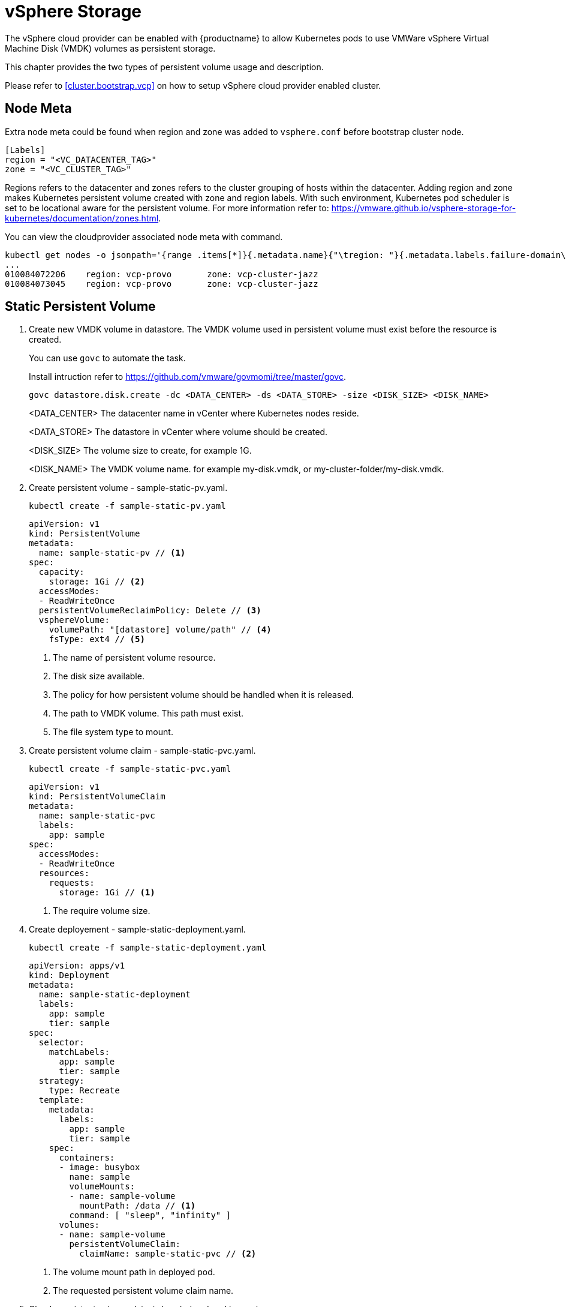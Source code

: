 = vSphere Storage
The vSphere cloud provider can be enabled with {productname} to allow Kubernetes pods to use VMWare vSphere Virtual Machine Disk (VMDK) volumes as persistent storage.

This chapter provides the two types of persistent volume usage and description.

Please refer to <<cluster.bootstrap.vcp>> on how to setup vSphere cloud provider enabled cluster.

== Node Meta
Extra node meta could be found when region and zone was added to `vsphere.conf` before bootstrap cluster node.

====
    [Labels]
    region = "<VC_DATACENTER_TAG>"
    zone = "<VC_CLUSTER_TAG>"
====

Regions refers to the datacenter and zones refers to the cluster grouping of hosts within the datacenter. Adding region and zone makes Kubernetes persistent volume created with zone and region labels. With such environment, Kubernetes pod scheduler is set to be locational aware for the persistent volume. For more information refer to: https://vmware.github.io/vsphere-storage-for-kubernetes/documentation/zones.html.

You can view the cloudprovider associated node meta with command.
----
kubectl get nodes -o jsonpath='{range .items[*]}{.metadata.name}{"\tregion: "}{.metadata.labels.failure-domain\.beta\.kubernetes\.io/region}{"\tzone: "}{.metadata.labels.failure-domain\.beta\.kubernetes\.io/zone}{"\n"}{end}'
...
010084072206    region: vcp-provo       zone: vcp-cluster-jazz
010084073045    region: vcp-provo       zone: vcp-cluster-jazz
----

== Static Persistent Volume
. Create new VMDK volume in datastore. The VMDK volume used in persistent volume must exist before the resource is created.
+
You can use `govc` to automate the task. 
+
Install intruction refer to https://github.com/vmware/govmomi/tree/master/govc.
+
----
govc datastore.disk.create -dc <DATA_CENTER> -ds <DATA_STORE> -size <DISK_SIZE> <DISK_NAME>
----
<DATA_CENTER> The datacenter name in vCenter where Kubernetes nodes reside.
+
<DATA_STORE> The datastore in vCenter where volume should be created.
+
<DISK_SIZE> The volume size to create, for example 1G.
+
<DISK_NAME> The VMDK volume name. for example my-disk.vmdk, or my-cluster-folder/my-disk.vmdk.

. Create persistent volume - sample-static-pv.yaml.
+
----
kubectl create -f sample-static-pv.yaml
----
+
====
    apiVersion: v1
    kind: PersistentVolume
    metadata:
      name: sample-static-pv // <1>
    spec:
      capacity:
        storage: 1Gi // <2>
      accessModes:
      - ReadWriteOnce
      persistentVolumeReclaimPolicy: Delete // <3>
      vsphereVolume:
        volumePath: "[datastore] volume/path" // <4>
        fsType: ext4 // <5>
====
<1> The name of persistent volume resource.
<2> The disk size available.
<3> The policy for how persistent volume should be handled when it is released.
<4> The path to VMDK volume. This path must exist.
<5> The file system type to mount.

. Create persistent volume claim - sample-static-pvc.yaml. 
+
----
kubectl create -f sample-static-pvc.yaml
----
+
====
    apiVersion: v1
    kind: PersistentVolumeClaim
    metadata:
      name: sample-static-pvc
      labels:
        app: sample
    spec:
      accessModes:
      - ReadWriteOnce
      resources:
        requests:
          storage: 1Gi // <1>
====
<1> The require volume size.

. Create deployement - sample-static-deployment.yaml.
+
----
kubectl create -f sample-static-deployment.yaml
----
+
====
    apiVersion: apps/v1
    kind: Deployment
    metadata:
      name: sample-static-deployment
      labels:
        app: sample
        tier: sample
    spec:
      selector:
        matchLabels:
          app: sample
          tier: sample
      strategy:
        type: Recreate
      template:
        metadata:
          labels:
            app: sample
            tier: sample
        spec:
          containers:
          - image: busybox
            name: sample
            volumeMounts:
            - name: sample-volume
              mountPath: /data // <1>
            command: [ "sleep", "infinity" ]
          volumes:
          - name: sample-volume
            persistentVolumeClaim:
              claimName: sample-static-pvc // <2>
====
+
<1> The volume mount path in deployed pod.
<2> The requested persistent volume claim name.

. Check persistent volume claim is bonded and pod is running.
+
----
kubectl get pvc
...
NAME                STATUS   VOLUME             CAPACITY   ACCESS MODES   STORAGECLASS   AGE
sample-static-pvc   Bound    sample-static-pv   1Gi        RWO                           55s

kubectl get pod
...
NAME                                        READY   STATUS    RESTARTS   AGE
sample-static-deployment-549dc77d76-pwdqw   1/1     Running   0          3m42s
----

== Dynamic Persistent Volume

. Create storage class - sample-sc.yaml.
+
----
kubectl create -f sample-sc.yaml
----
+
====
    kind: StorageClass
    apiVersion: storage.k8s.io/v1
    metadata:
      name: sample-sc
      annotations:
        storageclass.kubernetes.io/is-default-class: "true" // <1>
    provisioner: kubernetes.io/vsphere-volume
    parameters:
      datastore: "datastore" // <2>
====
<1> Set as the default storage class.
<2> The datastore name in vCenter where volume should be created.

. Create persistent volume claim - sample-dynamic-pvc.yaml.
+
----
kubectl create -f sample-dynamic-pvc.yaml
----
+
====
    apiVersion: v1
    kind: PersistentVolumeClaim
    metadata:
      name: sample-dynamic-pvc
      annotations:
        volume.beta.kubernetes.io/storage-class: sample-sc // <1>
      labels:
        app: sample
    spec:
      accessModes:
      - ReadWriteOnce
      resources:
        requests:
          storage: 1Gi // <2>
====
<1> Annotate with storage class name to use the storage class created. 
<2> The require volume size.

. Create deployment - sample-deployment.yaml
+
----
kubectl create -f sample-deployment.yaml
----
+
====
  apiVersion: apps/v1
  kind: Deployment
  metadata:
    name: sample-dynamic-deployment
    labels:
      app: sample
      tier: sample
  spec:
    selector:
      matchLabels:
        app: sample
        tier: sample
    strategy:
      type: Recreate
    template:
      metadata:
        labels:
          app: sample
          tier: sample
      spec:
        containers:
        - image: busybox
          name: sample
          volumeMounts:
          - name: sample-volume
            mountPath: /data // <1>
          command: [ "sleep", "infinity" ]
        volumes:
        - name: sample-volume
          persistentVolumeClaim:
            claimName: sample-dynamic-pvc // <2>
====
<1> The volume mount path in deployed pod
<2> The requested persistent volume claim name

. Check persistent volume claim is bonded and pod is running.
+
----
kubectl get pvc
...
NAME                 STATUS   VOLUME                                     CAPACITY   ACCESS MODES   STORAGECLASS   AGE
sample-dynamic-pvc   Bound    pvc-0ca694b5-0084-4e36-bef1-5b2354158d79   1Gi        RWO            sample-sc      70s

kubectl get pod
...
NAME                                         READY   STATUS    RESTARTS   AGE
sample-dynamic-deployment-687765d5b5-67vnh   1/1     Running   0          20s
----
